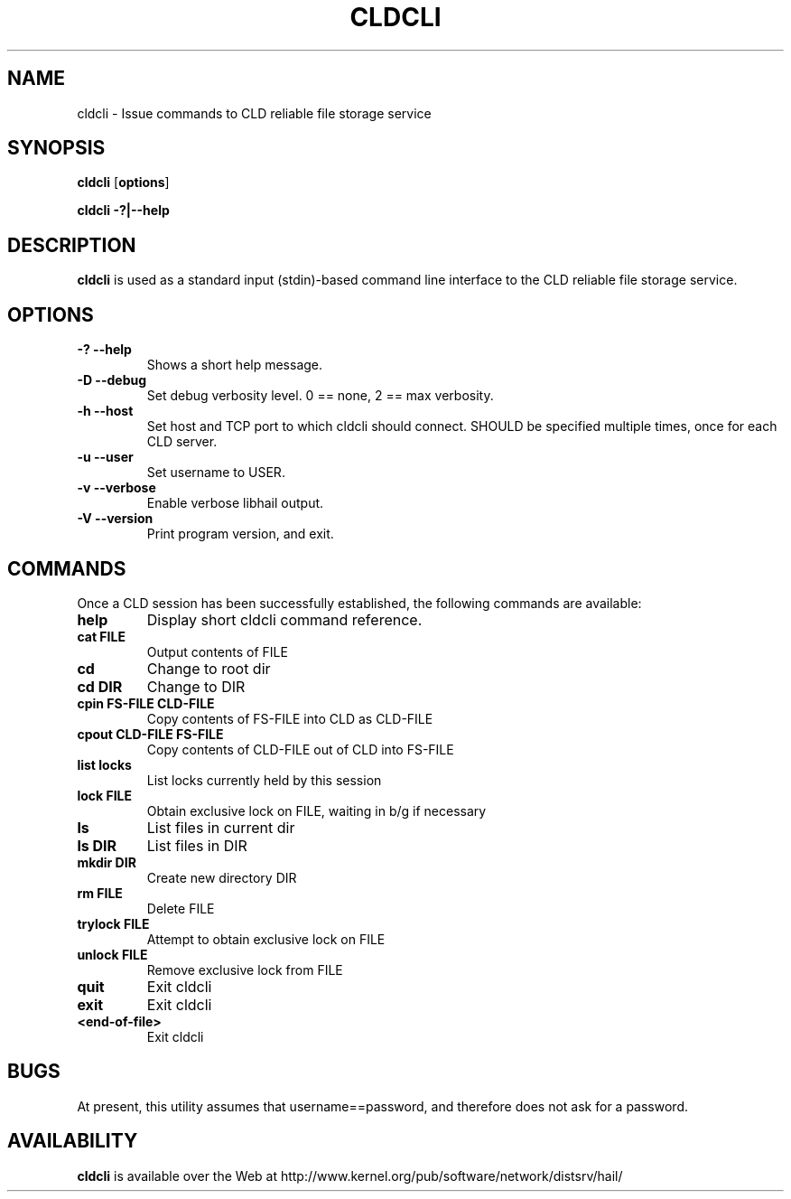 .\" -*- nroff -*-
.\" Copyright 1999 by David S. Miller.  All Rights Reserved.
.\" Portions Copyright 2001 Sun Microsystems
.\" Copyright 2010 Red Hat, Inc.
.\" This file may be copied under the terms of the GNU Public License.
.\" 
.\"	.An - list of n alternative values as in "flav vanilla|strawberry"
.\"
.de A1
\\fB\\$1\\fP|\\fB\\$2\\fP
..
.de A2
\\fB\\$1\\fP\ \\fB\\$2\\fP|\\fB\\$3\\fP
..
.de A3
\\fB\\$1\\fP\ \\fB\\$2\\fP|\\fB\\$3\\fP|\\fB\\$4\\fP
..
.de A4
\\fB\\$1\\fP\ \\fB\\$2\\fP|\\fB\\$3\\fP|\\fB\\$4\\fP|\\fB\\$5\\fP
..
.\" 
.\"	.Bn - same as above but framed by square brackets
.\"
.de B1
[\\fB\\$1\\fP|\\fB\\$2\\fP]
..
.de B2
[\\fB\\$1\\fP\ \\fB\\$2\\fP|\\fB\\$3\\fP]
..
.de B3
[\\fB\\$1\\fP\ \\fB\\$2\\fP|\\fB\\$3\\fP|\\fB\\$4\\fP]
..
.de B4
[\\fB\\$1\\fP\ \\fB\\$2\\fP|\\fB\\$3\\fP|\\fB\\$4\\fP|\\fB\\$5\\fP]
..
.TH CLDCLI 8 "July 2010" "Project Hail"
.SH NAME
cldcli \- Issue commands to CLD reliable file storage service
.SH SYNOPSIS
.B cldcli
.RB [ options ]

.B cldcli \-?|\-\-help
.SH DESCRIPTION
.BI cldcli
is used as a standard input (stdin)-based command line interface to
the CLD reliable file storage service.
.SH OPTIONS
.TP
.B \-? \-\-help
Shows a short help message.
.TP
.B \-D \-\-debug
Set debug verbosity level.  0 == none, 2 == max verbosity.
.TP
.B \-h \-\-host
Set host and TCP port to which cldcli should connect.  SHOULD be specified
multiple times, once for each CLD server.
.TP
.B \-u \-\-user
Set username to USER.
.TP
.B \-v \-\-verbose
Enable verbose libhail output.
.TP
.B \-V \-\-version
Print program version, and exit.
.PD
.RE
.SH COMMANDS
Once a CLD session has been successfully established,
the following commands are available:
.TP
.B help
Display short cldcli command reference.
.TP
.B cat FILE
Output contents of FILE
.TP
.B cd
Change to root dir
.TP
.B cd DIR
Change to DIR
.TP
.B cpin FS-FILE CLD-FILE
Copy contents of FS-FILE into CLD as CLD-FILE
.TP
.B cpout CLD-FILE FS-FILE
Copy contents of CLD-FILE out of CLD into FS-FILE
.TP
.B list locks
List locks currently held by this session
.TP
.B lock FILE
Obtain exclusive lock on FILE, waiting in b/g if necessary
.TP
.B ls
List files in current dir
.TP
.B ls DIR
List files in DIR
.TP
.B mkdir DIR
Create new directory DIR
.TP
.B rm FILE
Delete FILE
.TP
.B trylock FILE
Attempt to obtain exclusive lock on FILE
.TP
.B unlock FILE
Remove exclusive lock from FILE
.TP
.B quit
Exit cldcli
.TP
.B exit
Exit cldcli
.TP
.B <end-of-file>
Exit cldcli
.SH BUGS
At present, this utility assumes that username==password, and therefore does
not ask for a password.
.SH AVAILABILITY
.B cldcli
is available over the Web at
http://www.kernel.org/pub/software/network/distsrv/hail/

